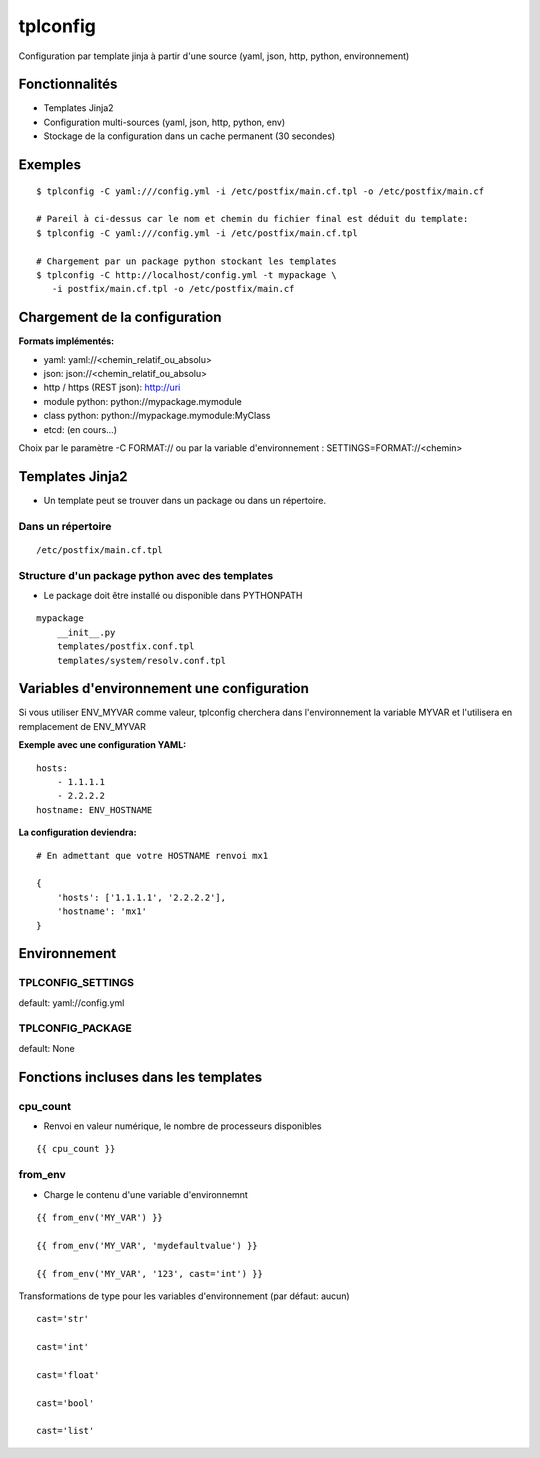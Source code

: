 tplconfig
=========

Configuration par template jinja à partir d'une source (yaml, json, http, python, environnement)

|Build Status| |pypi downloads| |pypi version| |pypi licence|

Fonctionnalités
---------------

- Templates Jinja2
- Configuration multi-sources (yaml, json, http, python, env)
- Stockage de la configuration dans un cache permanent (30 secondes)

Exemples
--------

::

    $ tplconfig -C yaml:///config.yml -i /etc/postfix/main.cf.tpl -o /etc/postfix/main.cf
    
    # Pareil à ci-dessus car le nom et chemin du fichier final est déduit du template:    
    $ tplconfig -C yaml:///config.yml -i /etc/postfix/main.cf.tpl
    
    # Chargement par un package python stockant les templates
    $ tplconfig -C http://localhost/config.yml -t mypackage \
       -i postfix/main.cf.tpl -o /etc/postfix/main.cf


Chargement de la configuration
------------------------------

**Formats implémentés:**

- yaml: yaml://<chemin_relatif_ou_absolu>
- json: json://<chemin_relatif_ou_absolu>
- http / https (REST json): http://uri
- module python: python://mypackage.mymodule
- class python: python://mypackage.mymodule:MyClass 
- etcd: (en cours...)

Choix par le paramètre -C FORMAT:// ou par la variable d'environnement : SETTINGS=FORMAT://<chemin>

Templates Jinja2
----------------

- Un template peut se trouver dans un package ou dans un répertoire.

Dans un répertoire
::::::::::::::::::

::

    /etc/postfix/main.cf.tpl

Structure d'un package python avec des templates
::::::::::::::::::::::::::::::::::::::::::::::::

- Le package doit être installé ou disponible dans PYTHONPATH

::

    mypackage
        __init__.py
        templates/postfix.conf.tpl
        templates/system/resolv.conf.tpl


Variables d'environnement une configuration
-------------------------------------------

Si vous utiliser ENV_MYVAR comme valeur, tplconfig cherchera dans l'environnement la variable 
MYVAR et l'utilisera en remplacement de ENV_MYVAR

**Exemple avec une configuration YAML:**

::

    hosts:
        - 1.1.1.1
        - 2.2.2.2
    hostname: ENV_HOSTNAME
        
**La configuration deviendra:**

::

    # En admettant que votre HOSTNAME renvoi mx1

    {
        'hosts': ['1.1.1.1', '2.2.2.2'],
        'hostname': 'mx1'
    }


Environnement
-------------

TPLCONFIG_SETTINGS
::::::::::::::::::

default: yaml://config.yml

TPLCONFIG_PACKAGE
:::::::::::::::::

default: None

Fonctions incluses dans les templates
-------------------------------------

cpu_count
:::::::::

- Renvoi en valeur numérique, le nombre de processeurs disponibles

::

    {{ cpu_count }}

from_env
::::::::

- Charge le contenu d'une variable d'environnemnt

::

    {{ from_env('MY_VAR') }}

    {{ from_env('MY_VAR', 'mydefaultvalue') }}

    {{ from_env('MY_VAR', '123', cast='int') }}

Transformations de type pour les variables d'environnement (par défaut: aucun)

::

    cast='str'

    cast='int'

    cast='float'

    cast='bool'

    cast='list'
        

.. |Build Status| image:: https://travis-ci.org/srault95/tplconfig.svg?branch=master
   :target: https://travis-ci.org/srault95/tplconfig
   :alt: Travis Build Status
   
.. |pypi downloads| image:: https://img.shields.io/pypi/dm/tplconfig.svg
    :target: https://pypi.python.org/pypi/tplconfig
    :alt: Number of PyPI downloads
    
.. |pypi version| image:: https://img.shields.io/pypi/v/tplconfig.svg
    :target: https://pypi.python.org/pypi/tplconfig
    :alt: Latest Version

.. |pypi licence| image:: https://img.shields.io/pypi/l/tplconfig.svg
    :target: https://pypi.python.org/pypi/tplconfig
    :alt: License

